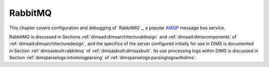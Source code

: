 .. _rabbitmq:

RabbitMQ
========

This chapter covers configuration and debugging of
`RabbitMQ`_, a popular `AMQP`_ message bus service.

.. _RabbitMQ: https://www.rabbitmq.com/
.. _AMQP: https://www.amqp.org/

RabbitMQ is discussed in Sections :ref:`dimsad:dimsarchitecturaldesign` and
:ref:`dimsad:dimscomponents` of :ref:`dimsad:dimsarchitecturedesign`,
and the specifics of the server configured initially for use in DIMS
is documented in Section :ref:`dimsasbuilt:rabbitmq` of :ref:`dimsasbuilt:dimsasbuilt`.
Its use processing logs within DIMS is discussed in Section
:ref:`dimsparselogs:introtologparsing` of
:ref:`dimsparselogs:parsinglogswithdims`.

.. todo::

    Section :ref:`dimsasbuilt:rabbitmq` of :ref:`dimsasbuilt:dimsasbuilt` is empty,
    but this cross-reference is here for completeness

..
